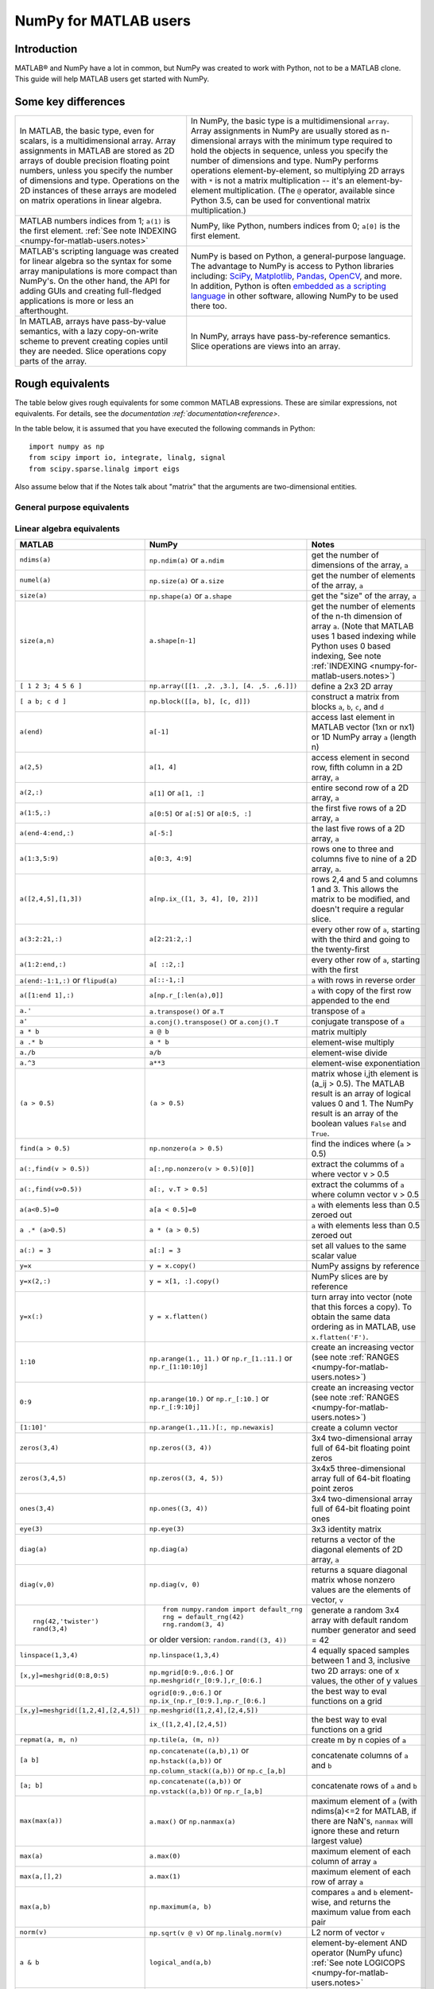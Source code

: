 .. _numpy-for-matlab-users:

======================
NumPy for MATLAB users
======================

Introduction
============

MATLAB® and NumPy have a lot in common, but NumPy was created to work with
Python, not to be a MATLAB clone.  This guide will help MATLAB users get started
with NumPy. 

.. raw:: html

   <style>
   table.docutils td { border: solid 1px #ccc; }
   </style>

Some key differences
====================

.. list-table::
   :class: docutils

   * - In MATLAB, the basic type, even for scalars, is a
       multidimensional array. Array assignments in MATLAB are stored as
       2D arrays of double precision floating point numbers, unless you
       specify the number of dimensions and type.  Operations on the 2D
       instances of these arrays are modeled on matrix operations in
       linear algebra. 

     - In NumPy, the basic type is a multidimensional ``array``.  Array
       assignments in NumPy are usually stored as n-dimensional arrays with the
       minimum type required to hold the objects in sequence, unless you
       specify the number of dimensions and type. NumPy performs
       operations element-by-element, so multiplying 2D arrays with
       ``*`` is not a matrix multiplication -- it's an
       element-by-element multiplication. (The ``@`` operator, available
       since Python 3.5, can be used for conventional matrix
       multiplication.)

   * - MATLAB numbers indices from 1; ``a(1)`` is the first element.
       :ref:`See note INDEXING <numpy-for-matlab-users.notes>`
     - NumPy, like Python, numbers indices from 0; ``a[0]`` is the first
       element.

   * - MATLAB's scripting language was created for linear algebra so the
       syntax for some array manipulations is more compact than
       NumPy's. On the other hand, the API for adding GUIs and creating 
       full-fledged applications is more or less an afterthought.
     - NumPy is  based on Python, a
       general-purpose language.  The advantage to NumPy
       is access to Python libraries including: `SciPy
       <https://www.scipy.org/>`_, `Matplotlib <https://matplotlib.org/>`_,
       `Pandas <https://pandas.pydata.org/>`_, `OpenCV <https://opencv.org/>`_,
       and more. In addition, Python is often `embedded as a scripting language
       <https://en.wikipedia.org/wiki/List_of_Python_software#Embedded_as_a_scripting_language>`_
       in other software, allowing NumPy to be used there too. 

   * - In MATLAB, arrays have pass-by-value semantics, with a lazy
       copy-on-write scheme to prevent creating copies until they
       are needed.  Slice operations copy parts of the array.
     - In NumPy, arrays have pass-by-reference semantics.  Slice operations
       are views into an array.



Rough equivalents
=======================================

The table below gives rough equivalents for some common MATLAB
expressions. These are similar expressions, not equivalents. For
details, see the `documentation
:ref:`documentation<reference>`.

In the table below, it is assumed that you have executed the following
commands in Python:

::

    import numpy as np
    from scipy import io, integrate, linalg, signal
    from scipy.sparse.linalg import eigs

Also assume below that if the Notes talk about "matrix" that the
arguments are two-dimensional entities.

General purpose equivalents
---------------------------

.. list-table::
   :header-rows: 1

   * - **MATLAB**
     - **NumPy**
     - **Notes**

   * - ``help func``
     - ``info(func)`` or ``help(func)`` or ``func?`` (in IPython)
     - get help on the function *func*

   * - ``which func``
     - :ref:`see note HELP <numpy-for-matlab-users.notes>`
     - find out where *func* is defined

   * - ``type func``
     - ``np.source(func)`` or ``func??`` (in IPython)
     - print source for *func* (if not a native function)

   * - ``% comment``
     - ``# comment``
     - comment a line of code with the text ``comment``

   * - ::

         for i=1:3
             fprintf('%i\n',i)
         end

     - ::

         for i in range(1, 4):
            print(i)

     - use a for-loop to print the numbers 1, 2, and 3 using :py:class:`range <range>`

   * - ``a && b``
     - ``a and b``
   - short-circuiting logical AND operator (:ref:`Python native operator <python:boolean>`);
       scalar arguments only

   * - ``a || b``
     - ``a or b``
     - short-circuiting logical OR operator (:ref:`Python native operator <python:boolean>`);
       scalar arguments only

   * - ::
        
        >> 4 == 4
        ans = 1
        >> 4 == 5
        ans = 0

     - ::

        >>> 4 == 4
        True
        >>> 4 == 5
        False

     - The `boolean objects
       The :ref:`boolean objects <python:bltin-boolean-values>`
       in Python are ``True`` and ``False``, as opposed to MATLAB
       logical types of ``1`` and ``0``. 

   * - ::

         a=4
         if a==4
             fprintf('a = 4\n')
         elseif a==5
             fprintf('a = 5\n')
         end

     - ::

         a = 4
         if a == 4:
             print('a = 4')
         elif a == 5: 
             print('a = 5')

     - create an if-else statement to check if ``a`` is 4 or 5 and print result

   * - ``1*i``, ``1*j``,  ``1i``, ``1j``
     - ``1j``
     - complex numbers

   * - ``eps``
     - ``np.finfo(float).eps`` or ``np.spacing(1)``
     - Upper bound to relative error due to rounding in 64-bit floating point
       arithmetic.

   * - ``load data.mat``
     - ``io.loadmat('data.mat')``
     - Load MATLAB variables saved to the file ``data.mat``. (Note: When saving arrays to
       ``data.mat`` in MATLAB/Octave, use a recent binary format. :func:`scipy.io.loadmat`
       will create a dictionary with the saved arrays and further information.)

   * - ``ode45``
     - ``integrate.solve_ivp(f)``
     - integrate an ODE with Runge-Kutta 4,5

   * - ``ode15s``
     - ``integrate.solve_ivp(f, method='BDF')``
     - integrate an ODE with BDF method

Linear algebra equivalents
--------------------------

.. list-table::
   :header-rows: 1

   * - MATLAB
     - NumPy
     - Notes

   * - ``ndims(a)``
     - ``np.ndim(a)`` or ``a.ndim``
     - get the number of dimensions of the array, ``a``

   * - ``numel(a)``
     - ``np.size(a)`` or ``a.size``
     - get the number of elements of the array, ``a``

   * - ``size(a)``
     - ``np.shape(a)`` or ``a.shape``
     - get the "size" of the array, ``a``

   * - ``size(a,n)``
     - ``a.shape[n-1]``
     - get the number of elements of the n-th dimension of array ``a``. (Note
       that MATLAB uses 1 based indexing while Python uses 0 based indexing,
       See note :ref:`INDEXING <numpy-for-matlab-users.notes>`)

   * - ``[ 1 2 3; 4 5 6 ]``
     - ``np.array([[1. ,2. ,3.], [4. ,5. ,6.]])``
     - define a 2x3 2D array

   * - ``[ a b; c d ]``
     - ``np.block([[a, b], [c, d]])``
     - construct a matrix from blocks ``a``, ``b``, ``c``, and ``d``

   * - ``a(end)``
     - ``a[-1]``
     - access last element in MATLAB vector (1xn or nx1) or 1D NumPy array
       ``a`` (length n)

   * - ``a(2,5)``
     - ``a[1, 4]``
     - access element in second row, fifth column in a 2D array, ``a``

   * - ``a(2,:)``
     - ``a[1]`` or  ``a[1, :]``
     - entire second row of a 2D array, ``a``

   * - ``a(1:5,:)``
     - ``a[0:5]`` or ``a[:5]`` or ``a[0:5, :]``
     - the first five rows of a 2D array, ``a``

   * - ``a(end-4:end,:)``
     - ``a[-5:]``
     - the last five rows of a 2D array, ``a``

   * - ``a(1:3,5:9)``
     - ``a[0:3, 4:9]``
     - rows one to three and columns five to nine of a 2D array, ``a``. 

   * - ``a([2,4,5],[1,3])``
     - ``a[np.ix_([1, 3, 4], [0, 2])]``
     - rows 2,4 and 5 and columns 1 and 3.  This allows the matrix to be
       modified, and doesn't require a regular slice.

   * - ``a(3:2:21,:)``
     - ``a[2:21:2,:]``
     - every other row of ``a``, starting with the third and going to the
       twenty-first

   * - ``a(1:2:end,:)``
     - ``a[ ::2,:]``
     - every other row of ``a``, starting with the first

   * - ``a(end:-1:1,:)``  or ``flipud(a)``
     -  ``a[::-1,:]``
     - ``a`` with rows in reverse order

   * - ``a([1:end 1],:)``
     -  ``a[np.r_[:len(a),0]]``
     - ``a`` with copy of the first row appended to the end

   * - ``a.'``
     - ``a.transpose()`` or ``a.T``
     - transpose of ``a``

   * - ``a'``
     - ``a.conj().transpose()`` or ``a.conj().T``
     - conjugate transpose of ``a``

   * - ``a * b``
     - ``a @ b``
     - matrix multiply

   * - ``a .* b``
     - ``a * b``
     - element-wise multiply

   * - ``a./b``
     - ``a/b``
     - element-wise divide

   * - ``a.^3``
     - ``a**3``
     - element-wise exponentiation

   * - ``(a > 0.5)``
     - ``(a > 0.5)``
     - matrix whose i,jth element is (a_ij > 0.5).  The MATLAB result is an
       array of logical values 0 and 1.  The NumPy result is an array of the boolean
       values ``False`` and ``True``.

   * - ``find(a > 0.5)``
     - ``np.nonzero(a > 0.5)``
     - find the indices where (``a`` > 0.5)

   * - ``a(:,find(v > 0.5))``
     - ``a[:,np.nonzero(v > 0.5)[0]]``
     - extract the columms of ``a`` where vector v > 0.5

   * - ``a(:,find(v>0.5))``
     - ``a[:, v.T > 0.5]``
     - extract the columms of ``a`` where column vector v > 0.5

   * - ``a(a<0.5)=0``
     - ``a[a < 0.5]=0``
     - ``a`` with elements less than 0.5 zeroed out

   * - ``a .* (a>0.5)``
     - ``a * (a > 0.5)``
     - ``a`` with elements less than 0.5 zeroed out

   * - ``a(:) = 3``
     - ``a[:] = 3``
     - set all values to the same scalar value

   * - ``y=x``
     - ``y = x.copy()``
     - NumPy assigns by reference

   * - ``y=x(2,:)``
     - ``y = x[1, :].copy()``
     - NumPy slices are by reference

   * - ``y=x(:)``
     - ``y = x.flatten()``
     - turn array into vector (note that this forces a copy). To obtain the
       same data ordering as in MATLAB, use ``x.flatten('F')``.

   * - ``1:10``
     - ``np.arange(1., 11.)`` or ``np.r_[1.:11.]`` or  ``np.r_[1:10:10j]``
     - create an increasing vector (see note :ref:`RANGES
       <numpy-for-matlab-users.notes>`)

   * - ``0:9``
     - ``np.arange(10.)`` or  ``np.r_[:10.]`` or  ``np.r_[:9:10j]``
     - create an increasing vector (see note :ref:`RANGES
       <numpy-for-matlab-users.notes>`)

   * - ``[1:10]'``
     - ``np.arange(1.,11.)[:, np.newaxis]``
     - create a column vector

   * - ``zeros(3,4)``
     - ``np.zeros((3, 4))``
     - 3x4 two-dimensional array full of 64-bit floating point zeros

   * - ``zeros(3,4,5)``
     - ``np.zeros((3, 4, 5))``
     - 3x4x5 three-dimensional array full of 64-bit floating point zeros

   * - ``ones(3,4)``
     - ``np.ones((3, 4))``
     - 3x4 two-dimensional array full of 64-bit floating point ones

   * - ``eye(3)``
     - ``np.eye(3)``
     - 3x3 identity matrix

   * - ``diag(a)``
     - ``np.diag(a)``
     - returns a vector of the diagonal elements of 2D array, ``a``

   * - ``diag(v,0)``
     - ``np.diag(v, 0)``
     - returns a square diagonal matrix whose nonzero values are the elements of
       vector, ``v``

   * - ::
         
         rng(42,'twister')
         rand(3,4)

     - ::

         from numpy.random import default_rng
         rng = default_rng(42)
         rng.random(3, 4) 

       or older version: ``random.rand((3, 4))``

     - generate a random 3x4 array with default random number generator and
       seed = 42

   * - ``linspace(1,3,4)``
     - ``np.linspace(1,3,4)``
     - 4 equally spaced samples between 1 and 3, inclusive

   * - ``[x,y]=meshgrid(0:8,0:5)``
     - ``np.mgrid[0:9.,0:6.]`` or ``np.meshgrid(r_[0:9.],r_[0:6.]``
     - two 2D arrays: one of x values, the other of y values

   * -
     - ``ogrid[0:9.,0:6.]`` or ``np.ix_(np.r_[0:9.],np.r_[0:6.]``
     - the best way to eval functions on a grid

   * - ``[x,y]=meshgrid([1,2,4],[2,4,5])``
     - ``np.meshgrid([1,2,4],[2,4,5])``
     -

   * -
     - ``ix_([1,2,4],[2,4,5])``
     - the best way to eval functions on a grid

   * - ``repmat(a, m, n)``
     - ``np.tile(a, (m, n))``
     - create m by n copies of ``a``

   * - ``[a b]``
     - ``np.concatenate((a,b),1)`` or ``np.hstack((a,b))`` or
       ``np.column_stack((a,b))`` or ``np.c_[a,b]``
     - concatenate columns of ``a`` and ``b``

   * - ``[a; b]``
     - ``np.concatenate((a,b))`` or ``np.vstack((a,b))`` or ``np.r_[a,b]``
     - concatenate rows of ``a`` and ``b``

   * - ``max(max(a))``
     - ``a.max()`` or ``np.nanmax(a)``
     - maximum element of ``a`` (with ndims(a)<=2 for MATLAB, if there are
       NaN's, ``nanmax`` will ignore these and return largest value)

   * - ``max(a)``
     - ``a.max(0)``
     - maximum element of each column of array ``a``

   * - ``max(a,[],2)``
     - ``a.max(1)``
     - maximum element of each row of array ``a``

   * - ``max(a,b)``
     - ``np.maximum(a, b)``
     - compares ``a`` and ``b`` element-wise, and returns the maximum value
       from each pair

   * - ``norm(v)``
     - ``np.sqrt(v @ v)`` or ``np.linalg.norm(v)``
     - L2 norm of vector ``v``

   * - ``a & b``
     - ``logical_and(a,b)``
     - element-by-element AND operator (NumPy ufunc) :ref:`See note
       LOGICOPS <numpy-for-matlab-users.notes>`

   * - ``a | b``
     - ``np.logical_or(a,b)``
     - element-by-element OR operator (NumPy ufunc) :ref:`See note LOGICOPS
       <numpy-for-matlab-users.notes>`

   * - ``bitand(a,b)``
     - ``a & b``
     - bitwise AND operator (Python native and NumPy ufunc)

   * - ``bitor(a,b)``
     - ``a | b``
     - bitwise OR operator (Python native and NumPy ufunc)

   * - ``inv(a)``
     - ``linalg.inv(a)``
     - inverse of square 2D array ``a``

   * - ``pinv(a)``
     - ``linalg.pinv(a)``
     - pseudo-inverse of 2D array ``a``

   * - ``rank(a)``
     - ``linalg.matrix_rank(a)``
     - matrix rank of a 2D array ``a``

   * - ``a\b``
     - ``linalg.solve(a, b)`` if ``a`` is square; ``linalg.lstsq(a, b)``
       otherwise
     - solution of a x = b for x

   * - ``b/a``
     - Solve a.T x.T = b.T instead
     - solution of x a = b for x

   * - ``[U,S,V]=svd(a)``
     - ``U, S, Vh = linalg.svd(a), V = Vh.T``
     - singular value decomposition of ``a``

   * - ``c=chol(a)`` where ``a==c'*c``
     - ``c = linalg.cholesky(a)`` where ``a == c@c.T``
     - Cholesky factorization of a 2D array (``chol(a)`` in MATLAB returns an
       upper triangular 2D array, but :func:`~scipy.linalg.cholesky` returns a lower
       triangular 2D array)

   * - ``[V,D]=eig(a)``
     - ``D,V = linalg.eig(a)``
     - eigenvalues :math:`\lambda` and eigenvectors :math:`\bar{v}` of ``a``,
       where :math:`\lambda\bar{v}=\mathbf{a}\bar{v}`

   * - ``[V,D]=eig(a,b)``
     - ``D,V = linalg.eig(a, b)``
     - eigenvalues :math:`\lambda` and eigenvectors :math:`\bar{v}` of
       ``a``, ``b``
       where :math:`\lambda\mathbf{b}\bar{v}=\mathbf{a}\bar{v}`

   * - ``[V,D]=eigs(a,3)``
     - ``D,V = eigs(a, k = 3)``
     - find the ``k=3`` largest eigenvalues and eigenvectors of 2D array, ``a``

   * - ``[Q,R,P]=qr(a,0)``
     - ``Q,R = linalg.qr(a)``
     - QR decomposition

   * - ``[L,U,P]=lu(a)`` where ``a==P'*L*U``
     - ``P,L,U = linalg.lu(a)`` where ``a == P@L@U``
     - LU decomposition (note: P(MATLAB) == transpose(P(NumPy)))

   * - ``conjgrad``
     - ``cg``
     - Conjugate gradients solver

   * - ``fft(a)``
     - ``np.fft(a)``
     - Fourier transform of ``a``

   * - ``ifft(a)``
     - ``np.ifft(a)``
     - inverse Fourier transform of ``a``

   * - ``sort(a)``
     - ``np.sort(a)`` or ``a.sort(axis=0)``
     - sort each column of a 2D array, ``a``

   * - ``sort(a, 2)``
     - ``np.sort(a, axis = 1)`` or ``a.sort(axis = 1)``
     - sort the each row of 2D array, ``a``

   * - ``[b,I]=sortrows(a,1)``
     - ``I = np.argsort(a[:, 0]); b = a[I,:]``
     - save the array ``a`` as array ``b`` with rows sorted by the first column

   * - ``x = Z\y``
     - ``x = linalg.lstsq(Z, y)``
     - perform a linear regression of the form :math:`\mathbf{Zx}=\mathbf{y}`

   * - ``decimate(x, q)``
     - ``signal.resample(x, np.ceil(len(x)/q))``
     - downsample with low-pass filtering

   * - ``unique(a)``
     - ``np.unique(a)``
     - returns a vector of unique values in array ``a``

   * - ``squeeze(a)``
     - ``a.squeeze()``
     - remove singleton dimensions of array ``a`` Note that MATLAB will always
       return arrays of 2D or higher while NumPy will return arrays of 0D or
       higher

.. _numpy-for-matlab-users.notes:

Notes
=====

\ **Submatrix**: Assignment to a submatrix can be done with lists of
indices using the ``ix_`` command. E.g., for 2D array ``a``, one might
do: ``ind=[1, 3]; a[np.ix_(ind, ind)] += 100``.

\ **HELP**: There is no direct equivalent of MATLAB's ``which`` command,
but the commands :func:`help`` and :func:`numpy.source` will usually list the filename
where the function is located. Python also has an ``inspect`` module (do
``import inspect``) which provides a ``getfile`` that often works.

\ **INDEXING**: MATLAB uses one based indexing, so the initial element
of a sequence has index 1. Python uses zero based indexing, so the
initial element of a sequence has index 0. Confusion and flamewars arise
because each has advantages and disadvantages. One based indexing is
consistent with common human language usage, where the "first" element
of a sequence has index 1. Zero based indexing `simplifies
indexing <https://groups.google.com/group/comp.lang.python/msg/1bf4d925dfbf368?q=g:thl3498076713d&hl=en>`__.
See also `a text by prof.dr. Edsger W.
Dijkstra <https://www.cs.utexas.edu/users/EWD/transcriptions/EWD08xx/EWD831.html>`__.

\ **RANGES**: In MATLAB, ``0:5`` can be used as both a range literal
and a 'slice' index (inside parentheses); however, in Python, constructs
like ``0:5`` can *only* be used as a slice index (inside square
brackets). Thus the somewhat quirky ``r_`` object was created to allow
NumPy to have a similarly terse range construction mechanism. Note that
``r_`` is not called like a function or a constructor, but rather
*indexed* using square brackets, which allows the use of Python's slice
syntax in the arguments.

\ **LOGICOPS**: ``&`` or ``|`` in NumPy is bitwise AND/OR, while in MATLAB &
and ``|`` are logical AND/OR. The two can appear to work the same,
but there are important differences. If you would have used MATLAB's ``&``
or ``|`` operators, you should use the NumPy ufuncs
``logical_and``/``logical_or``. The notable differences between MATLAB's and
NumPy's ``&`` and ``|`` operators are:

-  Non-logical {0,1} inputs: NumPy's output is the bitwise AND of the
   inputs. MATLAB treats any non-zero value as 1 and returns the logical
   AND. For example ``(3 & 4)`` in NumPy is ``0``, while in MATLAB both ``3``
   and ``4``
   are considered logical true and ``(3 & 4)`` returns ``1``.

-  Precedence: NumPy's & operator is higher precedence than logical
   operators like ``<`` and ``>``; MATLAB's is the reverse.

If you know you have boolean arguments, you can get away with using
NumPy's bitwise operators, but be careful with parentheses, like this: ``z
= (x > 1) & (x < 2)``. The absence of NumPy operator forms of ``logical_and``
and ``logical_or`` is an unfortunate consequence of Python's design.

**RESHAPE and LINEAR INDEXING**: MATLAB always allows multi-dimensional
arrays to be accessed using scalar or linear indices, NumPy does not.
Linear indices are common in MATLAB programs, e.g. ``find()`` on a matrix
returns them, whereas NumPy's find behaves differently. When converting
MATLAB code it might be necessary to first reshape a matrix to a linear
sequence, perform some indexing operations and then reshape back. As
reshape (usually) produces views onto the same storage, it should be
possible to do this fairly efficiently. Note that the scan order used by
reshape in NumPy defaults to the 'C' order, whereas MATLAB uses the
Fortran order. If you are simply converting to a linear sequence and
back this doesn't matter. But if you are converting reshapes from MATLAB
code which relies on the scan order, then this MATLAB code: ``z =
reshape(x,3,4);`` should become ``z = x.reshape(3,4,order='F').copy()`` in
NumPy.

'array' or 'matrix'? Which should I use?
========================================

Historically, NumPy has provided a special matrix type, `np.matrix`, which
is a subclass of ndarray which makes binary operations linear algebra
operations. You may see it used in some existing code instead of `np.array`.
So, which one to use?

Short answer
------------

**Use arrays**.

-  They support multidimensional array algebra that is supported in MATLAB
-  They are the standard vector/matrix/tensor type of NumPy. Many NumPy
   functions return arrays, not matrices.
-  There is a clear distinction between element-wise operations and
   linear algebra operations.
-  You can have standard vectors or row/column vectors if you like.

Until Python 3.5 the only disadvantage of using the array type was that you
had to use ``dot`` instead of ``*`` to multiply (reduce) two tensors
(scalar product, matrix vector multiplication etc.). Since Python 3.5 you
can use the matrix multiplication ``@`` operator.

Given the above, we intend to deprecate ``matrix`` eventually.

Long answer
-----------

NumPy contains both an ``array`` class and a ``matrix`` class. The
``array`` class is intended to be a general-purpose n-dimensional array
for many kinds of numerical computing, while ``matrix`` is intended to
facilitate linear algebra computations specifically. In practice there
are only a handful of key differences between the two.

-  Operators ``*`` and ``@``, functions ``dot()``, and ``multiply()``:

   -  For ``array``, **``*`` means element-wise multiplication**, while
      **``@`` means matrix multiplication**; they have associated functions
      ``multiply()`` and ``dot()``.  (Before Python 3.5, ``@`` did not exist
      and one had to use ``dot()`` for matrix multiplication).
   -  For ``matrix``, **``*`` means matrix multiplication**, and for
      element-wise multiplication one has to use the ``multiply()`` function.

-  Handling of vectors (one-dimensional arrays)

   -  For ``array``, the **vector shapes 1xN, Nx1, and N are all different
      things**. Operations like ``A[:,1]`` return a one-dimensional array of
      shape N, not a two-dimensional array of shape Nx1. Transpose on a
      one-dimensional ``array`` does nothing.
   -  For ``matrix``, **one-dimensional arrays are always upconverted to 1xN
      or Nx1 matrices** (row or column vectors). ``A[:,1]`` returns a
      two-dimensional matrix of shape Nx1.

-  Handling of higher-dimensional arrays (ndim > 2)

   -  ``array`` objects **can have number of dimensions > 2**;
   -  ``matrix`` objects **always have exactly two dimensions**.

-  Convenience attributes

   -  ``array`` **has a .T attribute**, which returns the transpose of
      the data.
   -  ``matrix`` **also has .H, .I, and .A attributes**, which return
      the conjugate transpose, inverse, and ``asarray()`` of the matrix,
      respectively.

-  Convenience constructor

   -  The ``array`` constructor **takes (nested) Python sequences as
      initializers**. As in, ``array([[1,2,3],[4,5,6]])``.
   -  The ``matrix`` constructor additionally **takes a convenient
      string initializer**. As in ``matrix("[1 2 3; 4 5 6]")``.

There are pros and cons to using both:

-  ``array``

   -  ``:)`` Element-wise multiplication is easy: ``A*B``.
   -  ``:(`` You have to remember that matrix multiplication has its own
      operator, ``@``.
   -  ``:)`` You can treat one-dimensional arrays as *either* row or column
      vectors. ``A @ v`` treats ``v`` as a column vector, while
      ``v @ A`` treats ``v`` as a row vector. This can save you having to
      type a lot of transposes.
   -  ``:)`` ``array`` is the "default" NumPy type, so it gets the most
      testing, and is the type most likely to be returned by 3rd party
      code that uses NumPy.
   -  ``:)`` Is quite at home handling data of any number of dimensions.
   -  ``:)`` Closer in semantics to tensor algebra, if you are familiar
      with that.
   -  ``:)`` *All* operations (``*``, ``/``, ``+``, ``-`` etc.) are
      element-wise.
   -  ``:(`` Sparse matrices from ``scipy.sparse`` do not interact as well
      with arrays.

-  ``matrix``

   -  ``:\\`` Behavior is more like that of MATLAB matrices.
   -  ``<:(`` Maximum of two-dimensional. To hold three-dimensional data you
      need ``array`` or perhaps a Python list of ``matrix``.
   -  ``<:(`` Minimum of two-dimensional. You cannot have vectors. They must be
      cast as single-column or single-row matrices.
   -  ``<:(`` Since ``array`` is the default in NumPy, some functions may
      return an ``array`` even if you give them a ``matrix`` as an
      argument. This shouldn't happen with NumPy functions (if it does
      it's a bug), but 3rd party code based on NumPy may not honor type
      preservation like NumPy does.
   -  ``:)`` ``A*B`` is matrix multiplication, so it looks just like you write
      it in linear algebra (For Python >= 3.5 plain arrays have the same
      convenience with the ``@`` operator).
   -  ``<:(`` Element-wise multiplication requires calling a function,
      ``multiply(A,B)``.
   -  ``<:(`` The use of operator overloading is a bit illogical: ``*``
      does not work element-wise but ``/`` does.
   -  Interaction with ``scipy.sparse`` is a bit cleaner.

The ``array`` is thus much more advisable to use.  Indeed, we intend to
deprecate ``matrix`` eventually.

Customizing your environment
============================

In MATLAB the main tool available to you for customizing the
environment is to modify the search path with the locations of your
favorite functions. You can put such customizations into a startup
script that MATLAB will run on startup.

NumPy, or rather Python, has similar facilities.

-  To modify your Python search path to include the locations of your
   own modules, define the ``PYTHONPATH`` environment variable.

-  To have a particular script file executed when the interactive Python
   interpreter is started, define the ``PYTHONSTARTUP`` environment
   variable to contain the name of your startup script.

Unlike MATLAB, where anything on your path can be called immediately,
with Python you need to first do an 'import' statement to make functions
in a particular file accessible.

For example you might make a startup script that looks like this (Note:
this is just an example, not a statement of "best practices"):

::

    # Make all numpy available via shorter 'np' prefix
    import numpy as np
    # 
    # Make the SciPy linear algebra functions available as linalg.func()
    # e.g. linalg.lu, linalg.eig (for general l*B@u==A@u solution)
    from scipy import linalg
    #
    # Define a Hermitian function
    def hermitian(A, **kwargs):
        return np.conj(A,**kwargs).T
    # Make a shortcut for hermitian:
    #    hermitian(A) --> H(A)
    H = hermitian

To use the deprecated `matrix` and other `matlib` functions:

::
    
    # Make all matlib functions accessible at the top level via M.func()
    import numpy.matlib as M
    # Make some matlib functions accessible directly at the top level via, e.g. rand(3,3)
    from numpy.matlib import matrix,rand,zeros,ones,empty,eye

Links
=====

See http://mathesaurus.sf.net/ for another MATLAB/NumPy
cross-reference.

An extensive list of tools for scientific work with Python can be
found in the `topical software page <https://scipy.org/topical-software.html>`__.

See
`List of Python software: scripting
<https://en.wikipedia.org/wiki/List_of_Python_software#Embedded_as_a_scripting_language>`_
for a list of Scientific packages that use Python as a scripting language

MATLAB and SimuLink® are registered trademarks of The MathWorks.

